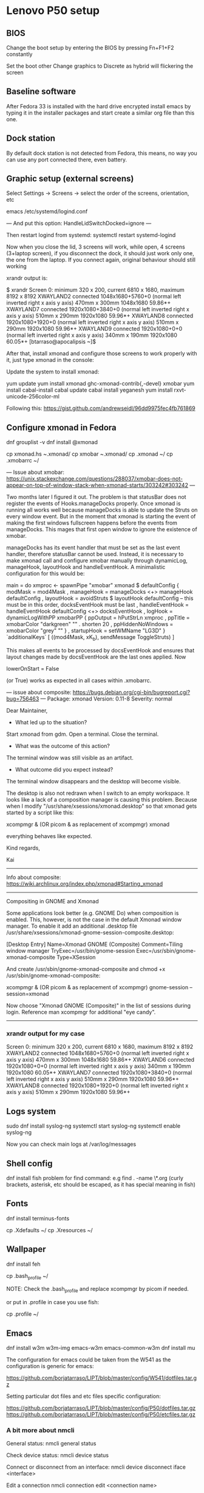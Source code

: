 * Lenovo P50 setup

** BIOS
Change the boot setup by entering the BIOS by pressing Fn+F1+F2 constantly

Set the boot other
Change graphics to Discrete as hybrid will flickering the screen

** Baseline software
After Fedora 33 is installed with the hard drive encrypted install emacs by typing it in the installer packages and start create a similar org file than this one.

** Dock station

By default dock station is not detected from Fedora, this means, no way you can use any port connected there, even battery.

** Graphic setup (external screens)

Select Settings -> Screens -> select the order of the screens, orientation, etc

emacs /etc/systemd/logind.conf

---
And put this option:
HandleLidSwitchDocked=ignore
---

Then restart logind from systemd:
systemctl restart systemd-logind

Now when you close the lid, 3 screens will work, while open, 4 screens (3+laptop screen), if you disconnect the dock, it should just work only one, the one from the laptop. If you connect again, original behaviour should still working

xrandr output is:

$ xrandr
Screen 0: minimum 320 x 200, current 6810 x 1680, maximum 8192 x 8192
XWAYLAND2 connected 1048x1680+5760+0 (normal left inverted right x axis y axis) 470mm x 300mm
   1048x1680     59.86*+
XWAYLAND7 connected 1920x1080+3840+0 (normal left inverted right x axis y axis) 510mm x 290mm
   1920x1080     59.96*+
XWAYLAND8 connected 1920x1080+1920+0 (normal left inverted right x axis y axis) 510mm x 290mm
   1920x1080     59.96*+
XWAYLAND9 connected 1920x1080+0+0 (normal left inverted right x axis y axis) 340mm x 190mm
   1920x1080     60.05*+
[btarraso@apocalipsis ~]$

After that, install xmonad and configure those screens to work properly with it, just type xmonad in the console:

Update the system to install xmonad:

yum update
yum install xmonad ghc-xmonad-contrib{,-devel} xmobar
yum install cabal-install
cabal update
cabal install yeganesh
yum install rxvt-unicode-256color-ml

Following this: https://gist.github.com/andrewseidl/96dd9975fec4fb761869

** Configure xmonad in Fedora

dnf grouplist -v
dnf install @xmonad

cp xmonad.hs ~.xmonad/
cp xmobar ~.xmonad/
cp .xmonad ~/
cp .xmobarrc ~/

---
Issue about xmobar:
https://unix.stackexchange.com/questions/288037/xmobar-does-not-appear-on-top-of-window-stack-when-xmonad-starts/303242#303242
---

Two months later I figured it out. The problem is that statusBar does not register the events of Hooks.manageDocks properly. Once xmonad is running all works well because manageDocks is able to update the Struts on every window event. But in the moment that xmonad is starting the event of making the first windows fullscreen happens before the events from manageDocks. This mages that first open window to ignore the existence of xmobar.

manageDocks has its event handler that must be set as the last event handler, therefore statusBar cannot be used. Instead, it is necessary to make xmonad call and configure xmobar manually through dynamicLog, manageHook, layoutHook and handleEventHook. A minimalistic configuration for this would be:

main = do
    xmproc <- spawnPipe "xmobar"
    xmonad $ defaultConfig
      { modMask            = mod4Mask
      , manageHook         = manageDocks <+> manageHook defaultConfig
      , layoutHook         = avoidStruts  $ layoutHook defaultConfig
      -- this must be in this order, docksEventHook must be last
      , handleEventHook    = handleEventHook defaultConfig <+> docksEventHook
      , logHook            = dynamicLogWithPP xmobarPP
          { ppOutput          = hPutStrLn xmproc
          , ppTitle           = xmobarColor "darkgreen"  "" . shorten 20
          , ppHiddenNoWindows = xmobarColor "grey" ""
          }
      , startupHook        = setWMName "LG3D"
      } `additionalKeys`
      [ ((mod4Mask, xK_b), sendMessage ToggleStruts) ]

This makes all events to be processed by docsEventHook and ensures that layout changes made by docsEventHook are the last ones applied. Now

lowerOnStart = False

(or True) works as expected in all cases within .xmobarrc.

---
issue about composite:
https://bugs.debian.org/cgi-bin/bugreport.cgi?bug=756463
---
Package: xmonad
Version: 0.11-8
Severity: normal

Dear Maintainer,

   * What led up to the situation?

Start xmonad from gdm. Open a terminal. Close the terminal.

   * What was the outcome of this action?

The terminal window was still visible as an artifact.

   * What outcome did you expect instead?

The terminal window disappears and the desktop will become visible.


The desktop is also not redrawn when I switch to an empty workspace. It looks
like a lack of a composition manager is causing this problem. Because when I
modify "/usr/share/xsessions/xmonad.desktop" so that xmonad gets started by a
script like this:

  xcompmgr & (OR picom & as replacement of xcompmgr)
  xmonad

everything behaves like expected.

Kind regards,

Kai
-------------------
Info about composite:
https://wiki.archlinux.org/index.php/xmonad#Starting_xmonad
-------------------
Compositing in GNOME and Xmonad

Some applications look better (e.g. GNOME Do) when composition is enabled. This, however, is not the case in the default Xmonad window manager. To enable it add an additional .desktop file /usr/share/xsessions/xmonad-gnome-session-composite.desktop:

[Desktop Entry]
Name=Xmonad GNOME (Composite)
Comment=Tiling window manager
TryExec=/usr/bin/gnome-session
Exec=/usr/sbin/gnome-xmonad-composite
Type=XSession

And create /usr/sbin/gnome-xmonad-composite and chmod +x /usr/sbin/gnome-xmonad-composite:

xcompmgr & (OR picom & as replacement of xcompmgr)
gnome-session --session=xmonad

Now choose "Xmonad GNOME (Composite)" in the list of sessions during login. Reference man xcompmgr for additional "eye candy".
---------------

*** xrandr output for my case

Screen 0: minimum 320 x 200, current 6810 x 1680, maximum 8192 x 8192
XWAYLAND2 connected 1048x1680+5760+0 (normal left inverted right x axis y axis) 470mm x 300mm
   1048x1680     59.86*+
XWAYLAND6 connected 1920x1080+0+0 (normal left inverted right x axis y axis) 340mm x 190mm
   1920x1080     60.05*+
XWAYLAND7 connected 1920x1080+3840+0 (normal left inverted right x axis y axis) 510mm x 290mm
   1920x1080     59.96*+
XWAYLAND8 connected 1920x1080+1920+0 (normal left inverted right x axis y axis) 510mm x 290mm
   1920x1080     59.96*+

** Logs system

sudo dnf install syslog-ng
systemctl start syslog-ng
systemctl enable syslog-ng

Now you can check main logs at /var/log/messages

** Shell config

dnf install fish
problem for find command: e.g find . -name \*.org
(curly brackets, asterisk, etc should be escaped, as it has special meaning in fish)

** Fonts

dnf install terminus-fonts

cp .Xdefaults ~/
cp .Xresources ~/

** Wallpaper

dnf install feh

cp .bash_profile ~/

NOTE: Check the .bash_profile and replace xcompmgr by picom if needed.

or put in .profile in case you use fish:

cp .profile ~/

** Emacs

dnf install w3m w3m-img emacs-w3m emacs-common-w3m
dnf install mu

The configuration for emacs could be taken from the W541 as the configuration is generic for emacs:

https://github.com/borjatarraso/LIPT/blob/master/config/W541/dotfiles.tar.gz

Setting particular dot files and etc files specific configuration:

https://github.com/borjatarraso/LIPT/blob/master/config/P50/dotfiles.tar.gz
https://github.com/borjatarraso/LIPT/blob/master/config/P50/etcfiles.tar.gz

*** A bit more about nmcli

General status:
nmcli general status

Check device status:
nmcli device status

Connect or disconnect from an interface:
nmcli device disconnect iface <interface>

Edit a connection
nmcli connection edit <connection name>

Show info about the device:
nmcli device show <interface>

Show all devices:
nmcli device show

Show all connections:
nmcli con show

nmcli con up uuid <UUID> --ask

systemctl stop NetworkManager.service
systemctl disable NetworkManager.service

Check fedoraproject.org/wiki/Networking/CLI#Wifi for info about editing interfaces and nmcli prompt usage.

** Configure the brightness in the laptop

cat /sys/class/backlight/*/brightness

Generally it is here:
cat /sys/class/backlight/nv_backlight/brightness
echo 100 | sudo tee /sys/class/backlight/nv_backlight/brightness

Set to the maximum brighntness level:
sudo tee /sys/class/backlight/nv_backlight/brightness < /sys/class/backlight/nv_backlight/max_brightness

However if you are yusing Discrete instead Hybrid in BIOS:

echo 852  | sudo tee /sys/class/backlight/intel_backlight/brightness

** Dropbox

sudo dnf install libgnome pygtk2

Download from:
https://www.dropbox.com/install-linux

Install the package:
rpm -i <dropbox-installer-file>.rpm --nodeps

Install the daemon:
dropbox start -i

Every time you want to use it just:
dropbox start

Once open the browser put your username and your password (check password manager for details).

** Tmux

In .tmux.conf put these lines:

unbind C-b
set -g prefix C-z

** Grub

sudo emacs /boot/grub2/grub.cfg
remove the "quiet rhgb" from the line
(Note: in fedora is not needed to run any grub2-update /dev/sdX command)
reboot

** Power saving options

Edit this specific options in /etc/systemd/logind.conf

---
HandleLidSwitch=ignore
HandleLidSwitchDocked=ignore
IdleAction=ignore
---

Then, restart logind service from systemd:
sudo systemctl restart systemd-logind.service

* On startup

Those things could be automated, otherwise needs to set every time on start up:

# Set brightness from screen
sudo tee /sys/class/backlight/nv_backlight/brightness < /sys/class/backlight/nv_backlight/max_brightness

# Network connectivity
nmcli dev wifi connect <WLAN> password <PASSWORD>

# VPN configuration
nmcli con up uuid <UUID> --ask

* SELinux

In case of issues check (if we have issues with SELinux):

tail -f /var/log/messages

And then remove the ACL recursively:

sudo setfacl -b -R FOLDER/*

Remove the attributes:

sudo setfattr -x security.selinux FOLDER/*

Be sure you have execution permissions in the folder:

chmod u+x FOLDER

In case of more general problems you can set the whole SELinux to a more permissive or even disable:

# Check SELinux status:
getenforce

Could be:
# This file controls the state of SELinux on the system.
# SELINUX= can take one of these three values:
#       enforcing - SELinux security policy is enforced.
#       permissive - SELinux prints warnings instead of enforcing.
#       disabled - No SELinux policy is loaded.
SELINUX=disabled
# SELINUXTYPE= can take one of these two values:
#       targeted - Targeted processes are protected,
#       mls - Multi Level Security protection.
SELINUXTYPE=targeted

# Set permissive
/etc/selinux/config

** Set calendar to different country

# Set it in google
calendar.google.com

# Set it in thunderbird
Edit -> Preferences -> Calendar -> Timezone

* Add permanent DNS

In my case:

vi /etc/NetworkManager/NetworkManager.conf

add after [main] one line with the following:

dns=8.8.8.8

For systems which has resolvconf:

sudo dnf install resolvconf
echo 'nameserver 10.165.74.2' >> /etc/resolvconf/resolv.conf.d/head
resolvconf -u

** Systemctl disable in booting, forcing manual startx

systemctl get-default
systemctl add-default multi-user.target
systemctl start gdm
